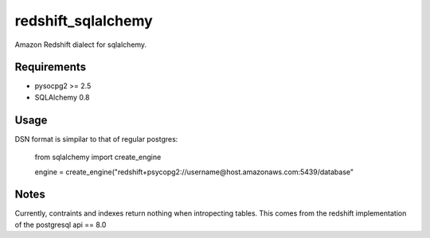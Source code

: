 redshift_sqlalchemy
==================

Amazon Redshift dialect for sqlalchemy.

Requirements
-------------
* pysocpg2 >= 2.5
* SQLAlchemy 0.8


Usage
-----
DSN format is simpilar to that of regular postgres:

	from sqlalchemy import create_engine
	
	engine = create_engine("redshift+psycopg2://username@host.amazonaws.com:5439/database"

Notes
-----

Currently, contraints and indexes return nothing when intropecting tables. This comes from the redshift implementation of the postgresql api == 8.0


